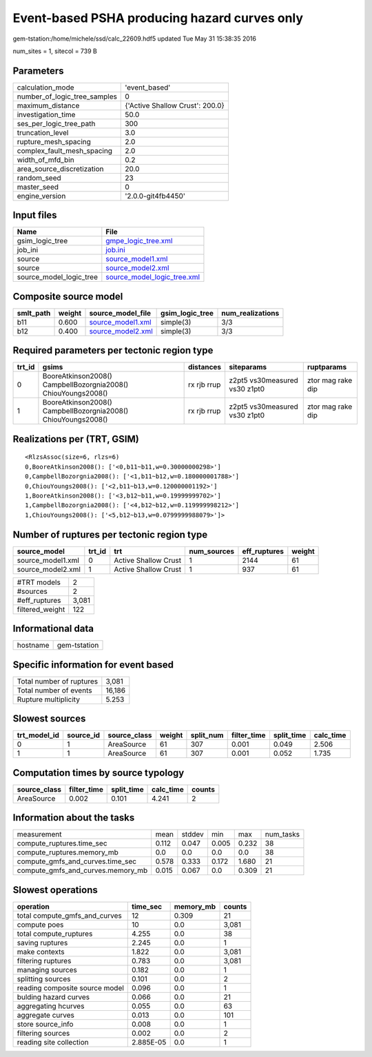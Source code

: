 Event-based PSHA producing hazard curves only
=============================================

gem-tstation:/home/michele/ssd/calc_22609.hdf5 updated Tue May 31 15:38:35 2016

num_sites = 1, sitecol = 739 B

Parameters
----------
============================ ===============================
calculation_mode             'event_based'                  
number_of_logic_tree_samples 0                              
maximum_distance             {'Active Shallow Crust': 200.0}
investigation_time           50.0                           
ses_per_logic_tree_path      300                            
truncation_level             3.0                            
rupture_mesh_spacing         2.0                            
complex_fault_mesh_spacing   2.0                            
width_of_mfd_bin             0.2                            
area_source_discretization   20.0                           
random_seed                  23                             
master_seed                  0                              
engine_version               '2.0.0-git4fb4450'             
============================ ===============================

Input files
-----------
======================= ============================================================
Name                    File                                                        
======================= ============================================================
gsim_logic_tree         `gmpe_logic_tree.xml <gmpe_logic_tree.xml>`_                
job_ini                 `job.ini <job.ini>`_                                        
source                  `source_model1.xml <source_model1.xml>`_                    
source                  `source_model2.xml <source_model2.xml>`_                    
source_model_logic_tree `source_model_logic_tree.xml <source_model_logic_tree.xml>`_
======================= ============================================================

Composite source model
----------------------
========= ====== ======================================== =============== ================
smlt_path weight source_model_file                        gsim_logic_tree num_realizations
========= ====== ======================================== =============== ================
b11       0.600  `source_model1.xml <source_model1.xml>`_ simple(3)       3/3             
b12       0.400  `source_model2.xml <source_model2.xml>`_ simple(3)       3/3             
========= ====== ======================================== =============== ================

Required parameters per tectonic region type
--------------------------------------------
====== ============================================================= =========== ============================= =================
trt_id gsims                                                         distances   siteparams                    ruptparams       
====== ============================================================= =========== ============================= =================
0      BooreAtkinson2008() CampbellBozorgnia2008() ChiouYoungs2008() rx rjb rrup z2pt5 vs30measured vs30 z1pt0 ztor mag rake dip
1      BooreAtkinson2008() CampbellBozorgnia2008() ChiouYoungs2008() rx rjb rrup z2pt5 vs30measured vs30 z1pt0 ztor mag rake dip
====== ============================================================= =========== ============================= =================

Realizations per (TRT, GSIM)
----------------------------

::

  <RlzsAssoc(size=6, rlzs=6)
  0,BooreAtkinson2008(): ['<0,b11~b11,w=0.30000000298>']
  0,CampbellBozorgnia2008(): ['<1,b11~b12,w=0.180000001788>']
  0,ChiouYoungs2008(): ['<2,b11~b13,w=0.120000001192>']
  1,BooreAtkinson2008(): ['<3,b12~b11,w=0.19999999702>']
  1,CampbellBozorgnia2008(): ['<4,b12~b12,w=0.119999998212>']
  1,ChiouYoungs2008(): ['<5,b12~b13,w=0.0799999988079>']>

Number of ruptures per tectonic region type
-------------------------------------------
================= ====== ==================== =========== ============ ======
source_model      trt_id trt                  num_sources eff_ruptures weight
================= ====== ==================== =========== ============ ======
source_model1.xml 0      Active Shallow Crust 1           2144         61    
source_model2.xml 1      Active Shallow Crust 1           937          61    
================= ====== ==================== =========== ============ ======

=============== =====
#TRT models     2    
#sources        2    
#eff_ruptures   3,081
filtered_weight 122  
=============== =====

Informational data
------------------
======== ============
hostname gem-tstation
======== ============

Specific information for event based
------------------------------------
======================== ======
Total number of ruptures 3,081 
Total number of events   16,186
Rupture multiplicity     5.253 
======================== ======

Slowest sources
---------------
============ ========= ============ ====== ========= =========== ========== =========
trt_model_id source_id source_class weight split_num filter_time split_time calc_time
============ ========= ============ ====== ========= =========== ========== =========
0            1         AreaSource   61     307       0.001       0.049      2.506    
1            1         AreaSource   61     307       0.001       0.052      1.735    
============ ========= ============ ====== ========= =========== ========== =========

Computation times by source typology
------------------------------------
============ =========== ========== ========= ======
source_class filter_time split_time calc_time counts
============ =========== ========== ========= ======
AreaSource   0.002       0.101      4.241     2     
============ =========== ========== ========= ======

Information about the tasks
---------------------------
================================= ===== ====== ===== ===== =========
measurement                       mean  stddev min   max   num_tasks
compute_ruptures.time_sec         0.112 0.047  0.005 0.232 38       
compute_ruptures.memory_mb        0.0   0.0    0.0   0.0   38       
compute_gmfs_and_curves.time_sec  0.578 0.333  0.172 1.680 21       
compute_gmfs_and_curves.memory_mb 0.015 0.067  0.0   0.309 21       
================================= ===== ====== ===== ===== =========

Slowest operations
------------------
============================== ========= ========= ======
operation                      time_sec  memory_mb counts
============================== ========= ========= ======
total compute_gmfs_and_curves  12        0.309     21    
compute poes                   10        0.0       3,081 
total compute_ruptures         4.255     0.0       38    
saving ruptures                2.245     0.0       1     
make contexts                  1.822     0.0       3,081 
filtering ruptures             0.783     0.0       3,081 
managing sources               0.182     0.0       1     
splitting sources              0.101     0.0       2     
reading composite source model 0.096     0.0       1     
bulding hazard curves          0.066     0.0       21    
aggregating hcurves            0.055     0.0       63    
aggregate curves               0.013     0.0       101   
store source_info              0.008     0.0       1     
filtering sources              0.002     0.0       2     
reading site collection        2.885E-05 0.0       1     
============================== ========= ========= ======
